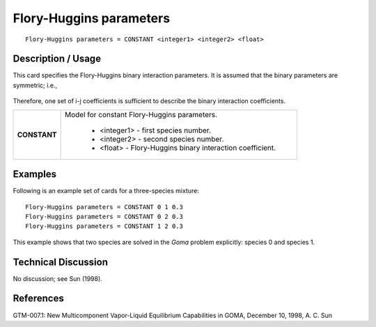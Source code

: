 ****************************
**Flory-Huggins parameters**
****************************

::

   Flory-Huggins parameters = CONSTANT <integer1> <integer2> <float>

-----------------------
**Description / Usage**
-----------------------

This card specifies the Flory-Huggins binary interaction parameters. It is assumed that
the binary parameters are symmetric; i.e.,

.. figure:: /figures/462_goma_physics.png
	:align: center
	:width: 90%

Therefore, one set of i-j coefficients is sufficient to describe the binary interaction
coefficients.

+--------------------------+-------------------------------------------------------------------------------------+
|**CONSTANT**              |Model for constant Flory-Huggins parameters.                                         |
|                          |                                                                                     |
|                          | * <integer1> - first species number.                                                |
|                          | * <integer2> - second species number.                                               |
|                          | * <float> - Flory-Huggins binary interaction coefficient.                           |
+--------------------------+-------------------------------------------------------------------------------------+

------------
**Examples**
------------

Following is an example set of cards for a three-species mixture:

::

   Flory-Huggins parameters = CONSTANT 0 1 0.3
   Flory-Huggins parameters = CONSTANT 0 2 0.3
   Flory-Huggins parameters = CONSTANT 1 2 0.3

This example shows that two species are solved in the *Goma* problem explicitly:
species 0 and species 1.

-------------------------
**Technical Discussion**
-------------------------

No discussion; see Sun (1998).



--------------
**References**
--------------

GTM-007.1: New Multicomponent Vapor-Liquid Equilibrium Capabilities in GOMA,
December 10, 1998, A. C. Sun